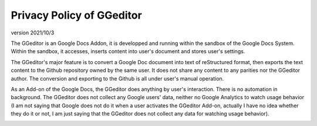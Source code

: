 
.. _h49524b215a3444161b59634b48494a43:

Privacy Policy of GGeditor
**************************

version 2021/10/3

The GGeditor is an Google Docs Addon, it is developped and running within the sandbox of the Google Docs System. Within the sandbox, it accesses, inserts content into user's document and stores user's settings.  

The GGeditor's major feature is to convert a Google Doc document into text of reStructured format, then exports the text content to the Github repository owned by the same user. It does not share any content to any parities nor the GGeditor author.  The conversion and exporting to the Github is all under user's manual operation.

As an Add-on of the Google Docs, the GGeditor does anything by user's interaction. There is no automation in background. The GGeditor does not collect any Google users' data, neither no Google Analytics to watch usage behavior (I am not saying that Google does not do it when a user activates the GGeditor Add-on, actually I have no idea whether they do it or not, I am just saying that the GGeditor does not collect any data for watching usage behavior).

\ |IMG1|\ 


.. bottom of content

.. |IMG1| image:: static/Privacy_Policy_of_GGeditor_1.png
   :height: 401 px
   :width: 541 px
